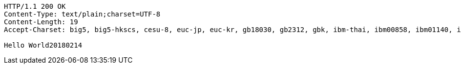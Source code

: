 [source,http,options="nowrap"]
----
HTTP/1.1 200 OK
Content-Type: text/plain;charset=UTF-8
Content-Length: 19
Accept-Charset: big5, big5-hkscs, cesu-8, euc-jp, euc-kr, gb18030, gb2312, gbk, ibm-thai, ibm00858, ibm01140, ibm01141, ibm01142, ibm01143, ibm01144, ibm01145, ibm01146, ibm01147, ibm01148, ibm01149, ibm037, ibm1026, ibm1047, ibm273, ibm277, ibm278, ibm280, ibm284, ibm285, ibm290, ibm297, ibm420, ibm424, ibm437, ibm500, ibm775, ibm850, ibm852, ibm855, ibm857, ibm860, ibm861, ibm862, ibm863, ibm864, ibm865, ibm866, ibm868, ibm869, ibm870, ibm871, ibm918, iso-2022-cn, iso-2022-jp, iso-2022-jp-2, iso-2022-kr, iso-8859-1, iso-8859-13, iso-8859-15, iso-8859-2, iso-8859-3, iso-8859-4, iso-8859-5, iso-8859-6, iso-8859-7, iso-8859-8, iso-8859-9, jis_x0201, jis_x0212-1990, koi8-r, koi8-u, shift_jis, tis-620, us-ascii, utf-16, utf-16be, utf-16le, utf-32, utf-32be, utf-32le, utf-8, windows-1250, windows-1251, windows-1252, windows-1253, windows-1254, windows-1255, windows-1256, windows-1257, windows-1258, windows-31j, x-big5-hkscs-2001, x-big5-solaris, x-euc-jp-linux, x-euc-tw, x-eucjp-open, x-ibm1006, x-ibm1025, x-ibm1046, x-ibm1097, x-ibm1098, x-ibm1112, x-ibm1122, x-ibm1123, x-ibm1124, x-ibm1166, x-ibm1364, x-ibm1381, x-ibm1383, x-ibm300, x-ibm33722, x-ibm737, x-ibm833, x-ibm834, x-ibm856, x-ibm874, x-ibm875, x-ibm921, x-ibm922, x-ibm930, x-ibm933, x-ibm935, x-ibm937, x-ibm939, x-ibm942, x-ibm942c, x-ibm943, x-ibm943c, x-ibm948, x-ibm949, x-ibm949c, x-ibm950, x-ibm964, x-ibm970, x-iscii91, x-iso-2022-cn-cns, x-iso-2022-cn-gb, x-iso-8859-11, x-jis0208, x-jisautodetect, x-johab, x-macarabic, x-maccentraleurope, x-maccroatian, x-maccyrillic, x-macdingbat, x-macgreek, x-machebrew, x-maciceland, x-macroman, x-macromania, x-macsymbol, x-macthai, x-macturkish, x-macukraine, x-ms932_0213, x-ms950-hkscs, x-ms950-hkscs-xp, x-mswin-936, x-pck, x-sjis_0213, x-utf-16le-bom, x-utf-32be-bom, x-utf-32le-bom, x-windows-50220, x-windows-50221, x-windows-874, x-windows-949, x-windows-950, x-windows-iso2022jp

Hello World20180214
----